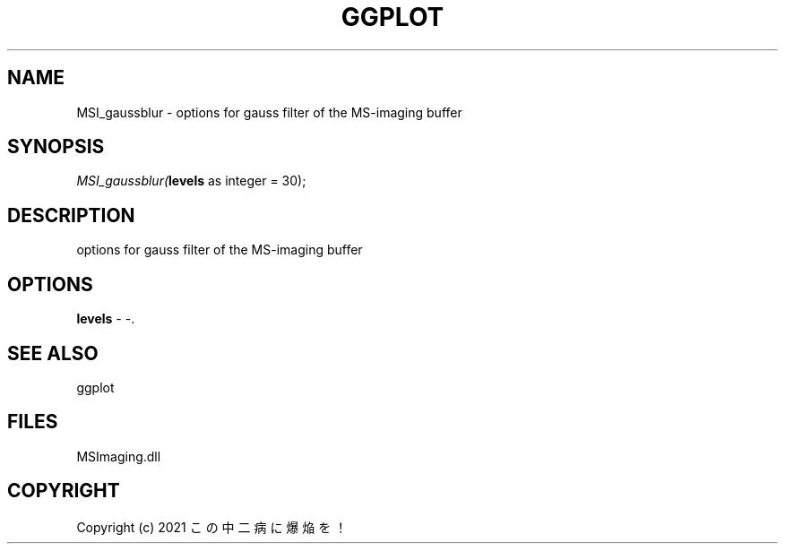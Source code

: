 .\" man page create by R# package system.
.TH GGPLOT 1 2000-01-01 "MSI_gaussblur" "MSI_gaussblur"
.SH NAME
MSI_gaussblur \- options for gauss filter of the MS-imaging buffer
.SH SYNOPSIS
\fIMSI_gaussblur(\fBlevels\fR as integer = 30);\fR
.SH DESCRIPTION
.PP
options for gauss filter of the MS-imaging buffer
.PP
.SH OPTIONS
.PP
\fBlevels\fB \fR\- -. 
.PP
.SH SEE ALSO
ggplot
.SH FILES
.PP
MSImaging.dll
.PP
.SH COPYRIGHT
Copyright (c) 2021 この中二病に爆焔を！

